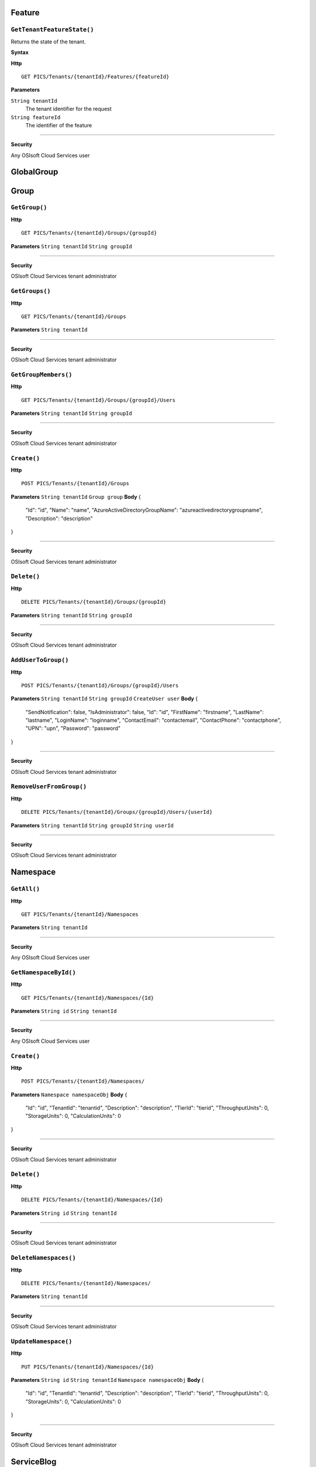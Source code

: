 Feature
==========

``GetTenantFeatureState()``
----------------------

Returns the state of the tenant.

**Syntax**

.. highlight:: none

**Http**

::

	GET PICS/Tenants/{tenantId}/Features/{featureId}


**Parameters**

``String tenantId``
  The tenant identifier for the request
``String featureId``
  The identifier of the feature
  

**********************



**Security**

Any OSIsoft Cloud Services user

GlobalGroup
==========

Group
==========

``GetGroup()``
----------------------

**Http**

::

	GET PICS/Tenants/{tenantId}/Groups/{groupId}

**Parameters**
``String tenantId``
``String groupId``

**********************



**Security**

OSIsoft Cloud Services tenant administrator


``GetGroups()``
----------------------

**Http**

::

	GET PICS/Tenants/{tenantId}/Groups

**Parameters**
``String tenantId``

**********************



**Security**

OSIsoft Cloud Services tenant administrator


``GetGroupMembers()``
----------------------

**Http**

::

	GET PICS/Tenants/{tenantId}/Groups/{groupId}/Users

**Parameters**
``String tenantId``
``String groupId``

**********************



**Security**

OSIsoft Cloud Services tenant administrator


``Create()``
----------------------

**Http**

::

	POST PICS/Tenants/{tenantId}/Groups

**Parameters**
``String tenantId``
``Group group``
**Body**
{
  "Id": "id",
  "Name": "name",
  "AzureActiveDirectoryGroupName": "azureactivedirectorygroupname",
  "Description": "description"
}

**********************



**Security**

OSIsoft Cloud Services tenant administrator


``Delete()``
----------------------

**Http**

::

	DELETE PICS/Tenants/{tenantId}/Groups/{groupId}

**Parameters**
``String tenantId``
``String groupId``

**********************



**Security**

OSIsoft Cloud Services tenant administrator


``AddUserToGroup()``
----------------------

**Http**

::

	POST PICS/Tenants/{tenantId}/Groups/{groupId}/Users

**Parameters**
``String tenantId``
``String groupId``
``CreateUser user``
**Body**
{
  "SendNotification": false,
  "IsAdministrator": false,
  "Id": "id",
  "FirstName": "firstname",
  "LastName": "lastname",
  "LoginName": "loginname",
  "ContactEmail": "contactemail",
  "ContactPhone": "contactphone",
  "UPN": "upn",
  "Password": "password"
}

**********************



**Security**

OSIsoft Cloud Services tenant administrator


``RemoveUserFromGroup()``
----------------------

**Http**

::

	DELETE PICS/Tenants/{tenantId}/Groups/{groupId}/Users/{userId}

**Parameters**
``String tenantId``
``String groupId``
``String userId``

**********************



**Security**

OSIsoft Cloud Services tenant administrator


Namespace
==========

``GetAll()``
----------------------

**Http**

::

	GET PICS/Tenants/{tenantId}/Namespaces

**Parameters**
``String tenantId``

**********************



**Security**

Any OSIsoft Cloud Services user


``GetNamespaceById()``
----------------------

**Http**

::

	GET PICS/Tenants/{tenantId}/Namespaces/{Id}

**Parameters**
``String id``
``String tenantId``

**********************



**Security**

Any OSIsoft Cloud Services user


``Create()``
----------------------

**Http**

::

	POST PICS/Tenants/{tenantId}/Namespaces/

**Parameters**
``Namespace namespaceObj``
**Body**
{
  "Id": "id",
  "TenantId": "tenantid",
  "Description": "description",
  "TierId": "tierid",
  "ThroughputUnits": 0,
  "StorageUnits": 0,
  "CalculationUnits": 0
}

**********************



**Security**

OSIsoft Cloud Services tenant administrator


``Delete()``
----------------------

**Http**

::

	DELETE PICS/Tenants/{tenantId}/Namespaces/{Id}

**Parameters**
``String id``
``String tenantId``

**********************



**Security**

OSIsoft Cloud Services tenant administrator


``DeleteNamespaces()``
----------------------

**Http**

::

	DELETE PICS/Tenants/{tenantId}/Namespaces/

**Parameters**
``String tenantId``

**********************



**Security**

OSIsoft Cloud Services tenant administrator


``UpdateNamespace()``
----------------------

**Http**

::

	PUT PICS/Tenants/{tenantId}/Namespaces/{Id}

**Parameters**
``String id``
``String tenantId``
``Namespace namespaceObj``
**Body**
{
  "Id": "id",
  "TenantId": "tenantid",
  "Description": "description",
  "TierId": "tierid",
  "ThroughputUnits": 0,
  "StorageUnits": 0,
  "CalculationUnits": 0
}

**********************



**Security**

OSIsoft Cloud Services tenant administrator


ServiceBlog
==========

``GetByPage()``
----------------------

**Http**

::

	GET PICS/ServiceBlog/Entries

**Parameters**
``Int32 skip``
``Int32 take``

**********************



**Security**

Any OSIsoft Cloud Services user


ServiceBlogTemplate
==========

Service
==========

Tenant
==========

``GetTenant()``
----------------------

**Http**

::

	GET PICS/Tenants/{tenantId}

**Parameters**
``String tenantId``

**********************



**Security**

Any OSIsoft Cloud Services user


TenantFeatureState
==========

TenantServiceState
==========

Applications
==========

``CreateClientApiKeySet()``
----------------------

**Http**

::

	POST PICS/Tenants/{tenantId}/ClientApiKeySets

**Parameters**
``ClientApiKeySet keySet``
**Body**
{
  "AppUri": "appuri",
  "CreateFirstKey": false,
  "DisplayName": "displayname",
  "Facility": "facility",
  "RequiredResource": null,
  "TenantId": "tenantid"
}

**********************



**Security**

OSIsoft Cloud Services tenant administrator


``GetOrCreateClientApiKeySet()``
----------------------

**Http**

::

	POST PICS/Tenants/{tenantId}/GetOrCreateClientApiKeySets

**Parameters**
``ClientApiKeySet keySet``
**Body**
{
  "AppUri": "appuri",
  "CreateFirstKey": false,
  "DisplayName": "displayname",
  "Facility": "facility",
  "RequiredResource": null,
  "TenantId": "tenantid"
}

**********************



**Security**

OSIsoft Cloud Services tenant administrator


``DeleteClientApiKeySet()``
----------------------

**Http**

::

	DELETE PICS/Tenants/{tenantId}/ClientApiKeySets/{applicationId}

**Parameters**
``String tenantId``
``String applicationId``

**********************



**Security**

OSIsoft Cloud Services tenant administrator


NamespaceTier
==========

Utilities
==========

``Ping()``
----------------------

**Http**

::

	GET PICS/Utilities/ping

**Parameters**


**********************



**Security**

Any OSIsoft Cloud Services user


User
==========

``Get()``
----------------------

**Http**

::

	GET PICS/Tenants/{tenantId}/Users/{userId}

**Parameters**
``String tenantId``
``String userId``

**********************



**Security**

OSIsoft Cloud Services tenant administrator


``Get()``
----------------------

**Http**

::

	GET PICS/Tenants/{tenantId}/Users

**Parameters**
``String tenantId``

**********************



**Security**

OSIsoft Cloud Services tenant administrator


``GetUserGroups()``
----------------------

**Http**

::

	GET PICS/Tenants/{tenantId}/Users/{userId}/Groups

**Parameters**
``String tenantId``
``String userId``

**********************



**Security**

OSIsoft Cloud Services tenant administrator
The OSIsoft Cloud Services user which is the object of this call


``IsUserInGroup()``
----------------------

**Http**

::

	HEAD PICS/Tenants/{tenantId}/Users/{userId}/Groups/{groupId}

**Parameters**
``String tenantId``
``String userId``
``String groupId``

**********************



**Security**

OSIsoft Cloud Services tenant administrator
The OSIsoft Cloud Services user which is the object of this call


``CreateUser()``
----------------------

**Http**

::

	POST PICS/Tenants/{tenantId}/Users/

**Parameters**
``String tenantId``
``CreateUser user``
**Body**
{
  "SendNotification": false,
  "IsAdministrator": false,
  "Id": "id",
  "FirstName": "firstname",
  "LastName": "lastname",
  "LoginName": "loginname",
  "ContactEmail": "contactemail",
  "ContactPhone": "contactphone",
  "UPN": "upn",
  "Password": "password"
}

**********************



**Security**

OSIsoft Cloud Services tenant administrator


``Update()``
----------------------

**Http**

::

	PUT PICS/Tenants/{tenantId}/Users/{userId}

**Parameters**
``String tenantId``
``String userId``
``CreateUser user``
**Body**
{
  "SendNotification": false,
  "IsAdministrator": false,
  "Id": "id",
  "FirstName": "firstname",
  "LastName": "lastname",
  "LoginName": "loginname",
  "ContactEmail": "contactemail",
  "ContactPhone": "contactphone",
  "UPN": "upn",
  "Password": "password"
}

**********************



**Security**

OSIsoft Cloud Services tenant administrator


``Delete()``
----------------------

**Http**

::

	DELETE PICS/Tenants/{tenantId}/Users/{userId}

**Parameters**
``String tenantId``
``String userId``

**********************



**Security**

OSIsoft Cloud Services tenant administrator


``ResetUserPassword()``
----------------------

**Http**

::

	POST PICS/Tenants/{tenantId}/Users/{userId}/passwordreset

**Parameters**
``String tenantId``
``String userId``

**********************



**Security**

OSIsoft Cloud Services tenant administrator

